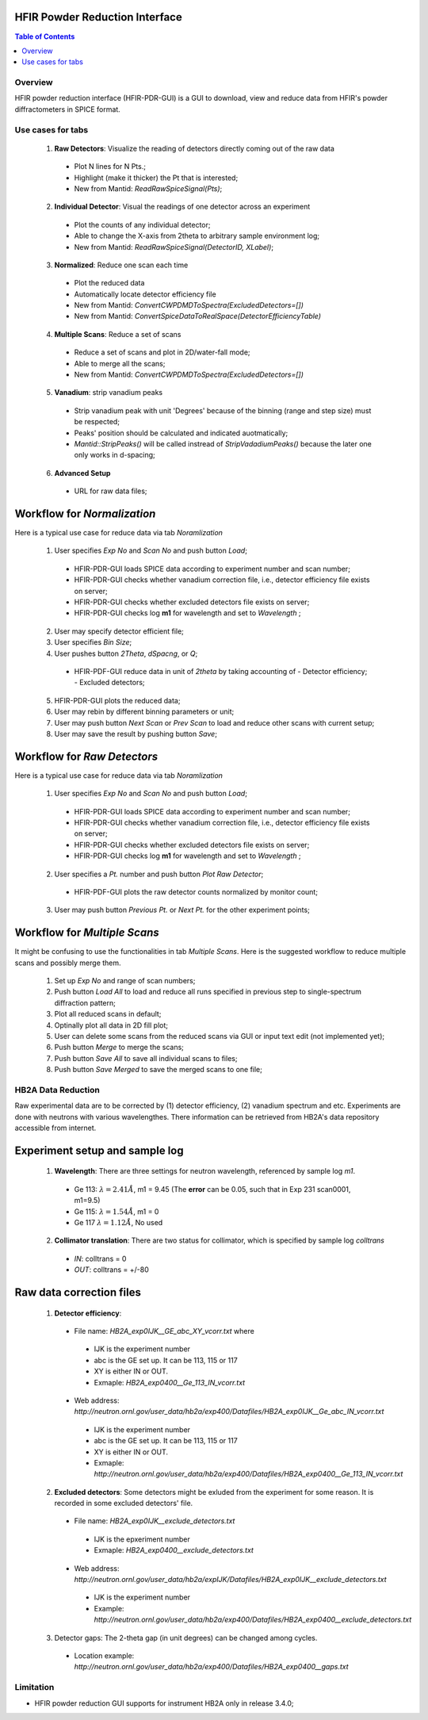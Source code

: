 HFIR Powder Reduction Interface
===============================

.. contents:: Table of Contents
  :local:
  
Overview
--------

HFIR powder reduction interface (HFIR-PDR-GUI) is a GUI to download, view and reduce data from HFIR's powder diffractometers
in SPICE format. 


Use cases for tabs
------------------

  1. **Raw Detectors**: Visualize the reading of detectors directly coming out of the raw data
    * Plot N lines for N Pts.;
    * Highlight (make it thicker) the Pt that is interested;
    * New from Mantid:  *ReadRawSpiceSignal(Pts)*;
  2. **Individual Detector**: Visual the readings of one detector across an experiment
    * Plot the counts of any individual detector;
    * Able to change the X-axis from 2theta to arbitrary sample environment log;
    * New from Mantid: *ReadRawSpiceSignal(DetectorID, XLabel)*;
  3. **Normalized**: Reduce one scan each time
    * Plot the reduced data
    * Automatically locate detector efficiency file
    * New from Mantid: *ConvertCWPDMDToSpectra(ExcludedDetectors=[])*
    * New from Mantid: *ConvertSpiceDataToRealSpace(DetectorEfficiencyTable)*
  4. **Multiple Scans**: Reduce a set of scans
    * Reduce a set of scans and plot in 2D/water-fall mode;
    * Able to merge all the scans;
    * New from Mantid: *ConvertCWPDMDToSpectra(ExcludedDetectors=[])*
  5. **Vanadium**: strip vanadium peaks
    * Strip vanadium peak with unit 'Degrees' because of the binning (range and step size) must be respected;
    * Peaks' position should be calculated and indicated auotmatically;
    * *Mantid::StripPeaks()* will be called instread of *StripVadadiumPeaks()* because
      the later one only works in d-spacing;
  6. **Advanced Setup**
    * URL for raw data files; 


Workflow for *Normalization*
============================

Here is a typical use case for reduce data via tab *Noramlization*

 1. User specifies *Exp No* and *Scan No* and push button *Load*;
   * HFIR-PDR-GUI loads SPICE data according to experiment number and scan number;
   * HFIR-PDR-GUI checks whether vanadium correction file, i.e., detector efficiency file exists on server;
   * HFIR-PDR-GUI checks whether excluded detectors file exists on server;
   * HFIR-PDR-GUI checks log **m1** for wavelength and set to *Wavelength* ;
 2. User may specify detector efficient file;
 3. User specifies *Bin Size*; 
 4. User pushes button *2Theta*, *dSpacng*, or *Q*;
   * HFIR-PDF-GUI reduce data in unit of *2theta* by taking accounting of 
     - Detector efficiency;
     - Excluded detectors; 
 5. HFIR-PDR-GUI plots the reduced data;
 6. User may rebin by different binning parameters or unit;
 7. User may push button *Next Scan* or *Prev Scan* to load and reduce other scans with current setup;
 8. User may save the result by pushing button *Save*;


Workflow for *Raw Detectors*
============================

Here is a typical use case for reduce data via tab *Noramlization*

 1. User specifies *Exp No* and *Scan No* and push button *Load*;
   * HFIR-PDR-GUI loads SPICE data according to experiment number and scan number;
   * HFIR-PDR-GUI checks whether vanadium correction file, i.e., detector efficiency file exists on server;
   * HFIR-PDR-GUI checks whether excluded detectors file exists on server;
   * HFIR-PDR-GUI checks log **m1** for wavelength and set to *Wavelength* ;
 2. User specifies a *Pt.* number and push button *Plot Raw Detector*;
   * HFIR-PDF-GUI plots the raw detector counts normalized by monitor count;
 3. User may push button *Previous Pt.* or *Next Pt.* for the other experiment points;



Workflow for *Multiple Scans*
=======================================

It might be confusing to use the functionalities in tab *Multiple Scans*. 
Here is the suggested workflow to reduce multiple scans and possibly merge them.

 1. Set up *Exp No* and range of scan numbers;
 2. Push button *Load All* to load and reduce all runs specified in previous step to single-spectrum diffraction pattern;
 3. Plot all reduced scans in default;
 4. Optinally plot all data in 2D fill plot;
 5. User can delete some scans from the reduced scans via GUI or input text edit (not implemented yet);
 6. Push button *Merge* to merge the scans;
 7. Push button *Save All* to save all individual scans to files;
 8. Push button *Save Merged* to save the merged scans to one file; 


HB2A Data Reduction
-------------------

Raw experimental data are to be corrected by (1) detector efficiency, (2) vanadium spectrum and etc. 
Experiments are done with neutrons with various wavelengthes.  
There information can be retrieved from HB2A's data repository accessible from internet. 

Experiment setup and sample log
===============================

 1. **Wavelength**: There are three settings for neutron wavelength, referenced by sample log *m1*. 
   * Ge 113: :math:`\lambda = 2.41 \AA`, m1 = 9.45  (The **error** can be 0.05, such that in Exp 231 scan0001, m1=9.5)
   * Ge 115: :math:`\lambda = 1.54 \AA`, m1 = 0
   * Ge 117  :math:`\lambda = 1.12 \AA`, No used

 2. **Collimator translation**: There are two status for collimator, which is specified by sample log *colltrans*
   * *IN*:  colltrans = 0
   * *OUT*: colltrans = +/-80


Raw data correction files
=========================

 1. **Detector efficiency**: 
   * File name: *HB2A_exp0IJK__GE_abc_XY_vcorr.txt* where
    - IJK is the experiment number
    - abc is the GE set up.  It can be 113, 115 or 117
    - XY is either IN or OUT. 
    - Exmaple: *HB2A_exp0400__Ge_113_IN_vcorr.txt*
   * Web address: *http://neutron.ornl.gov/user_data/hb2a/exp400/Datafiles/HB2A_exp0IJK__Ge_abc_IN_vcorr.txt*
    - IJK is the experiment number
    - abc is the GE set up.  It can be 113, 115 or 117
    - XY is either IN or OUT. 
    - Exmaple: *http://neutron.ornl.gov/user_data/hb2a/exp400/Datafiles/HB2A_exp0400__Ge_113_IN_vcorr.txt*

 2. **Excluded detectors**:  Some detectors might be exluded from the experiment for some reason.  It is recorded in some excluded detectors' file.
   * File name: *HB2A_exp0IJK__exclude_detectors.txt*
    - IJK is the epxeriment number
    - Exmaple: *HB2A_exp0400__exclude_detectors.txt*
   * Web address: *http://neutron.ornl.gov/user_data/hb2a/expIJK/Datafiles/HB2A_exp0IJK__exclude_detectors.txt*
    - IJK is the experiment number
    - Example: *http://neutron.ornl.gov/user_data/hb2a/exp400/Datafiles/HB2A_exp0400__exclude_detectors.txt*

 3. Detector gaps: The 2-theta gap (in unit degrees) can be changed among cycles. 
   * Location example: *http://neutron.ornl.gov/user_data/hb2a/exp400/Datafiles/HB2A_exp0400__gaps.txt*


Limitation
----------

* HFIR powder reduction GUI supports for instrument HB2A only in release 3.4.0;


